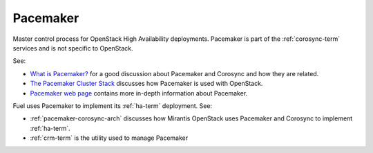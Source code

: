 
.. _pacemaker-term:

Pacemaker
---------
Master control process for OpenStack High Availability deployments.
Pacemaker is part of the :ref:`corosync-term` services
and is not specific to OpenStack.

See:

*  `What is Pacemaker? <http://clusterlabs.org/doc/en-US/Pacemaker/1.1/html-single/Clusters_from_Scratch/#_what_is_pacemaker>`_
   for a good discussion about Pacemaker and Corosync and how they are related.
*  `The Pacemaker Cluster Stack <http://docs.openstack.org/high-availability-guide/content/ch-pacemaker.html>`_
   discusses how Pacemaker is used with OpenStack.
*  `Pacemaker web page <http://clusterlabs.org/doc/>`_
   contains more in-depth information about Pacemaker.

Fuel uses Pacemaker to implement its :ref:`ha-term` deployment.
See:

- :ref:`pacemaker-corosync-arch` discusses how Mirantis OpenStack
  uses Pacemaker and Corosync to implement :ref:`ha-term`.
- :ref:`crm-term` is the utility used to manage Pacemaker
